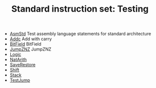 #+HTML_HEAD: <link rel="stylesheet" type="text/css" href="../../../docs/docstyle.css" />
#+TITLE: Standard instruction set: Testing
#+OPTIONS: html-postamble:nil

- [[./AsmStd.asm.txt][AsmStd]] Test assembly language statements
  for standard architecture
- [[./Addc.asm.txt][Addc]] Add with carry
- [[./BitField.asm.txt][BitField]] BitField
- [[./JumpZNZ.asm.txt][JumpZNZ]] JumpZNZ
- [[./Logic.asm.txt][Logic]]
- [[./NatArith.asm.txt][NatArith]]
- [[./SaveRestore.asm.txt][SaveRestore]]
- [[./Shift.asm.txt][Shift]]
- [[./Stack.asm.txt][Stack]]
- [[./TestJump.asm.txt][TestJump]]
